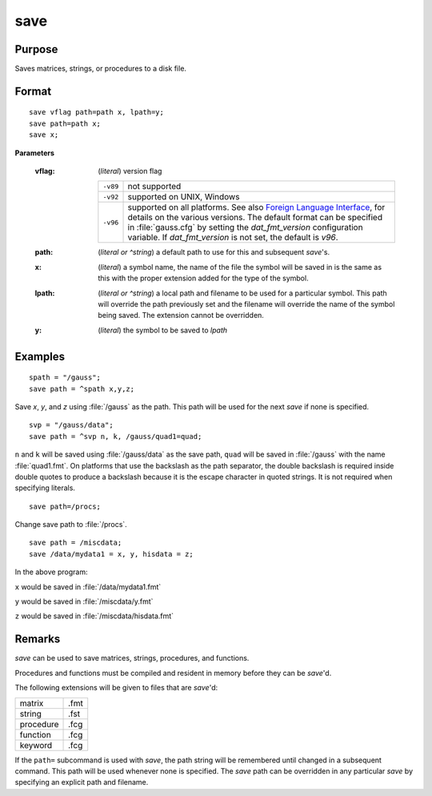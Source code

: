 
save
==============================================

Purpose
----------------

Saves matrices, strings, or procedures to a disk file.

.. _save:
.. index:: save

Format
----------------

::

    save vflag path=path x, lpath=y;
    save path=path x;
    save x;

**Parameters**

    :vflag: (*literal*) version flag
    
        ========= =========================================
        ``-v89``  not supported
        ``-v92``  supported on UNIX, Windows
        ``-v96``  supported on all platforms. See also `Foreign Language Interface <FLI-ForeignLanguageInterface.html>`_,
                  for details on the various versions. The default format
                  can be specified in :file:`gauss.cfg` by setting the *dat_fmt_version* configuration
                  variable. If *dat_fmt_version* is not set, the default is *v96*.
        ========= =========================================
    
    :path: (*literal or ^string*) a default path to use for this and subsequent `save`'s.
    
    :x: (*literal*) a symbol name, the name of the file the symbol will be saved in is the same as this with the proper extension added for the type of the symbol.
    
    :lpath: (*literal or ^string*) a local path and filename to be used for a particular symbol. This path will override
        the path previously set and the filename will override the name of the symbol
        being saved. The extension cannot be overridden.
    
    :y: (*literal*) the symbol to be saved to *lpath*

Examples
----------------

::

    spath = "/gauss";
    save path = ^spath x,y,z;

Save *x*, *y*, and *z* using :file:`/gauss` as the path. This path will be used for the next `save` if none is specified.

::

    svp = "/gauss/data";
    save path = ^svp n, k, /gauss/quad1=quad;

``n`` and ``k`` will be saved using :file:`/gauss/data` as the save path, ``quad`` will be saved in :file:`/gauss`
with the name :file:`quad1.fmt`. On platforms that use the backslash as the path separator, the
double backslash is required inside double quotes to produce a backslash because it
is the escape character in quoted strings. It is not required when specifying
literals.

::

    save path=/procs;

Change save path to :file:`/procs`.

::

    save path = /miscdata;
    save /data/mydata1 = x, y, hisdata = z;

In the above program:

``x`` would be saved in :file:`/data/mydata1.fmt`

``y`` would be saved in :file:`/miscdata/y.fmt`

``z`` would be saved in :file:`/miscdata/hisdata.fmt`

Remarks
-------

`save` can be used to save matrices, strings, procedures, and functions.

Procedures and functions must be compiled and resident in memory before
they can be `save`'d.

The following extensions will be given to files that are `save`'d:

+--------------+------+
|    matrix    | .fmt |
+--------------+------+
|    string    | .fst |
+--------------+------+
|    procedure | .fcg |
+--------------+------+
|    function  | .fcg |
+--------------+------+
|    keyword   | .fcg |
+--------------+------+

If the ``path=`` subcommand is used with `save`, the path string will be
remembered until changed in a subsequent command. This path will be used
whenever none is specified. The `save` path can be overridden in any
particular `save` by specifying an explicit path and filename.


.. seealso:: Functions :func:`datasave`, `load`, `saveall`, :func:`saved`
